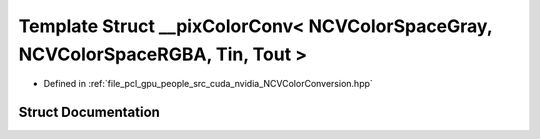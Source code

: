.. _exhale_struct_struct____pix_color_conv_3_01_n_c_v_color_space_gray_00_01_n_c_v_color_space_r_g_b_a_00_01_tin_00_01_tout_01_4:

Template Struct __pixColorConv< NCVColorSpaceGray, NCVColorSpaceRGBA, Tin, Tout >
=================================================================================

- Defined in :ref:`file_pcl_gpu_people_src_cuda_nvidia_NCVColorConversion.hpp`


Struct Documentation
--------------------


.. doxygenstruct:: __pixColorConv< NCVColorSpaceGray, NCVColorSpaceRGBA, Tin, Tout >
   :members:
   :protected-members:
   :undoc-members: